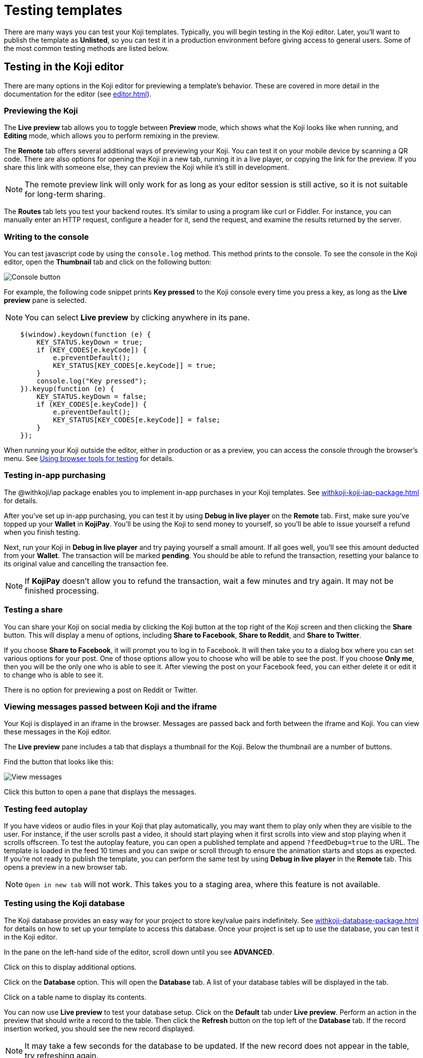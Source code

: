 = Testing templates
:page-slug: testing-templates
:page-description: A consolidated resource for methods a developer can use to test templates

There are many ways you can test your Koji templates.
Typically, you will begin testing in the Koji editor.
Later, you'll want to publish the template as *Unlisted*, so you can test it in a production environment before giving access to general users.
Some of the most common testing methods are listed below.

== Testing in the Koji editor

There are many options in the Koji editor for previewing a template's behavior.
These are covered in more detail in the documentation for the editor (see <<editor#>>).

=== Previewing the Koji

The *Live preview* tab allows you to toggle between *Preview* mode, which shows what the Koji looks like when running, and *Editing* mode, which allows you to perform remixing in the preview.

The *Remote* tab offers several additional ways of previewing your Koji.
You can test it on your mobile device by scanning a QR code.
There are also options for opening the Koji in a new tab, running it in a live player, or copying the link for the preview.
If you share this link with someone else, they can preview the Koji while it's still in development.

[NOTE]
The remote preview link will only work for as long as your editor session is still active, so it is not suitable for long-term sharing.

The *Routes* tab lets you test your backend routes.
It's similar to using a program like curl or Fiddler.
For instance, you can manually enter an HTTP request, configure a header for it, send the request, and examine the results returned by the server.

=== Writing to the console

You can test javascript code by using the `console.log` method.
This method prints to the console.
To see the console in the Koji editor, open the *Thumbnail* tab and click on the following button:

image::consoleButton.jpg[Console button]

For example, the following code snippet prints *Key pressed* to the Koji console every time you press a key, as long as the *Live preview* pane is selected.

[NOTE]
You can select *Live preview* by clicking anywhere in its pane.

[source,javascript]
----
    $(window).keydown(function (e) {
        KEY_STATUS.keyDown = true;
        if (KEY_CODES[e.keyCode]) {
            e.preventDefault();
            KEY_STATUS[KEY_CODES[e.keyCode]] = true;
        }
        console.log("Key pressed");
    }).keyup(function (e) {
        KEY_STATUS.keyDown = false;
        if (KEY_CODES[e.keyCode]) {
            e.preventDefault();
            KEY_STATUS[KEY_CODES[e.keyCode]] = false;
        }
    });
----

When running your Koji outside the editor, either in production or as a preview, you can access the console through the browser's menu.
See <<testing-templates#_using_browser_tools_for_testing,Using browser tools for testing>> for details.

=== Testing in-app purchasing

The @withkoji/iap package enables you to implement in-app purchases in your Koji templates.
See <<withkoji-koji-iap-package#>> for details.

After you've set up in-app purchasing, you can test it by using *Debug in live player* on the *Remote* tab.
First, make sure you've topped up your *Wallet* in *KojiPay*.
You'll be using the Koji to send money to yourself, so you'll be able to issue yourself a refund when you finish testing.

Next, run your Koji in *Debug in live player* and try paying yourself a small amount.
If all goes well, you'll see this amount deducted from your *Wallet*.
The transaction will be marked *pending*.
You should be able to refund the transaction, resetting your balance to its original value and cancelling the transaction fee.

[NOTE]
If *KojiPay* doesn't allow you to refund the transaction, wait a few minutes and try again.
It may not be finished processing.

=== Testing a share

You can share your Koji on social media by clicking the Koji button at the top right of the Koji screen and then clicking the *Share* button.
This will display a menu of options, including *Share to Facebook*, *Share to Reddit*, and *Share to Twitter*.

If you choose *Share to Facebook*, it will prompt you to log in to Facebook.
It will then take you to a dialog box where you can set various options for your post.
One of those options allow you to choose who will be able to see the post.
If you choose *Only me*, then you will be the only one who is able to see it.
After viewing the post on your Facebook feed, you can either delete it or edit it to change who is able to see it.

There is no option for previewing a post on Reddit or Twitter.

=== Viewing messages passed between Koji and the iframe

Your Koji is displayed in an iframe in the browser.
Messages are passed back and forth between the iframe and Koji.
You can view these messages in the Koji editor.

The *Live preview* pane includes a tab that displays a thumbnail for the Koji.
Below the thumbnail are a number of buttons.

Find the button that looks like this:

image::bridgeMessagesButton.jpg[View messages]

Click this button to open a pane that displays the messages.

=== Testing feed autoplay

If you have videos or audio files in your Koji that play automatically, you may want them to play only when they are visible to the user.
For instance, if the user scrolls past a video, it should start playing when it first scrolls into view and stop playing when it scrolls offscreen.
To test the autoplay feature, you can open a published template and append `?feedDebug=true` to the URL.
The template is loaded in the feed 10 times and you can swipe or scroll through to ensure the animation starts and stops as expected.
If you're not ready to publish the template, you can perform the same test by using *Debug in live player* in the *Remote* tab.
This opens a preview in a new browser tab.

[NOTE]
`Open in new tab` will not work.
This takes you to a staging area, where this feature is not available.

=== Testing using the Koji database

The Koji database provides an easy way for your project to store key/value pairs indefinitely.
See <<withkoji-database-package#>> for details on how to set up your template to access this database.
Once your project is set up to use the database, you can test it in the Koji editor.

In the pane on the left-hand side of the editor, scroll down until you see *ADVANCED*.

Click on this to display additional options.

Click on the *Database* option.
This will open the *Database* tab.
A list of your database tables will be displayed in the tab.

Click on a table name to display its contents.

You can now use *Live preview* to test your database setup.
Click on the *Default* tab under *Live preview*.
Perform an action in the preview that should write a record to the table.
Then click the *Refresh* button on the top left of the *Database* tab.
If the record insertion worked, you should see the new record displayed.

[NOTE]
It may take a few seconds for the database to be updated.
If the new record does not appear in the table, try refreshing again.

You can delete a record from the table by clicking the trashcan icon at the end of the row.
The preview will not be updated automatically.
You can force it to refresh by clicking on the *Remix* tab and then clicking back on the *Default* tab.

This testing method works equally well when running the Koji in a new tab, in production, on a mobile device, etc.
In those cases, you can just refresh the browser to update the Koji after deleting a record.

== Using browser tools for testing

All modern browsers provide tools for debugging websites.
You can access these tools when running your Koji as a preview in a separate tab, in *Live player*, or in the production environment.
How you navigate to these tools may vary, depending on what browser you're using.
The following directions are for the Google Chrome browser.
Other browsers should be similar.

Open the browser menu, click on *More tools*, and select *Developer tools*.
(You can get to the same screen by pressing the F12 key on a Windows machine.)
This will display a number of tabs, including the *Console* tab.
See <<testing-templates#_writing_to_the_console,Writing to the console>> for an example of how to use this tab.

The *Elements* tab displays the HTML code for the website.
If you move your cursor over the sections of code in this tab, the corresponding sections in the website will be highlighted.

If you right-click on a section of the website, this will open a menu from which you can select *Inspect*.
This will open the *Elements* tab (if it's not already open) and highlight the HTML code corresponding to that section.

Another menu option is *View page source*.
This displays the HTML code in the form that it was delivered to the browser.
For a simple website, this could be the same as the HTML code displayed in the *Elements* tab.
More likely, *Elements* will show the code after it has been modified by the browser.
The browser may do some error correction or normalization to the code.
Javascript running in the browser may significantly alter the HTML code, sometimes changing it beyond recognition.

In general, you will probably find *Inspect* to be more useful than *View page source*, but it's good to know that you have the option of viewing the unmodified code.

== Testing your Koji in the production environment

If you publish your template as *Unlisted*, you can test it under exactly the same conditions as a general user, but only you will have access to it.

Click *Publish form*.

Click *Show advanced options* near the bottom of the form.

Select the *Unlisted* checkbox.

image::publishUnlisted.jpg[Select *Unlisted*]

Click *Publish* and follow the directions to publish your template.
(See <<publish-locally-developed#,Publishing a project you developed locally>>.)

When you're ready to give general users access, just unselect the checkbox and republish the template.

